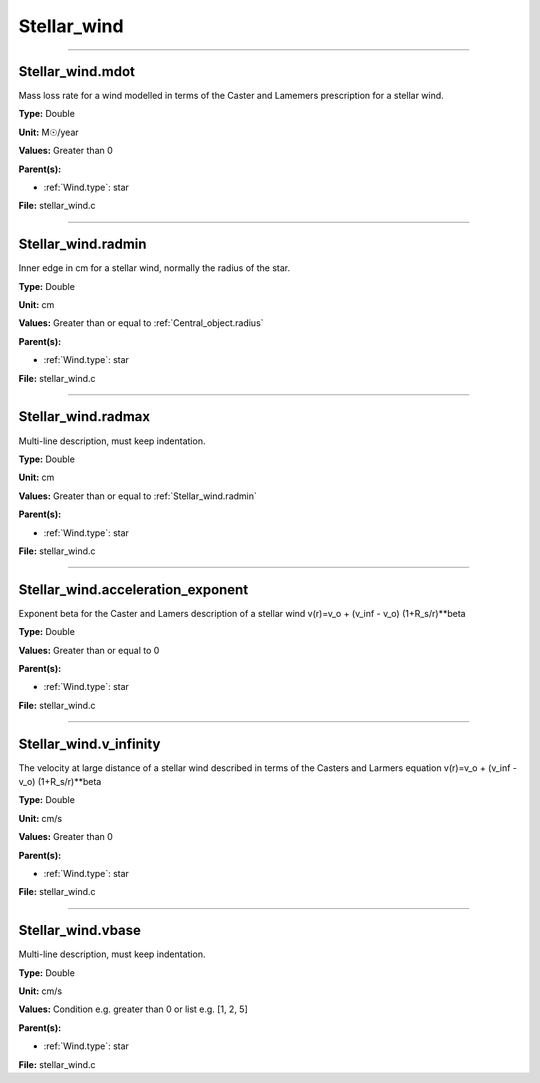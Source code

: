 
============
Stellar_wind
============

----------------------------------------

Stellar_wind.mdot
=================
Mass loss rate for a wind modelled in terms of the
Caster and Lamemers prescription for a stellar wind.

**Type:** Double

**Unit:** M☉/year

**Values:** Greater than 0

**Parent(s):**

* :ref:`Wind.type`: star


**File:** stellar_wind.c


----------------------------------------

Stellar_wind.radmin
===================
Inner edge in cm for a stellar wind, normally the
radius of the star.

**Type:** Double

**Unit:** cm

**Values:** Greater than or equal to :ref:`Central_object.radius`

**Parent(s):**

* :ref:`Wind.type`: star


**File:** stellar_wind.c


----------------------------------------

Stellar_wind.radmax
===================
Multi-line description, must keep indentation.

**Type:** Double

**Unit:** cm

**Values:** Greater than or equal to :ref:`Stellar_wind.radmin`

**Parent(s):**

* :ref:`Wind.type`: star


**File:** stellar_wind.c


----------------------------------------

Stellar_wind.acceleration_exponent
==================================
Exponent beta for the Caster and Lamers description of a stellar wind
v(r)=v_o + (v_inf - v_o) (1+R_s/r)**beta

**Type:** Double

**Values:** Greater than or equal to 0

**Parent(s):**

* :ref:`Wind.type`: star


**File:** stellar_wind.c


----------------------------------------

Stellar_wind.v_infinity
=======================
The velocity at large distance of a stellar wind described in terms
of the Casters and Larmers equation
v(r)=v_o + (v_inf - v_o) (1+R_s/r)**beta

**Type:** Double

**Unit:** cm/s

**Values:** Greater than 0

**Parent(s):**

* :ref:`Wind.type`: star


**File:** stellar_wind.c


----------------------------------------

Stellar_wind.vbase
==================
Multi-line description, must keep indentation.

**Type:** Double

**Unit:** cm/s

**Values:** Condition e.g. greater than 0 or list e.g. [1, 2, 5]

**Parent(s):**

* :ref:`Wind.type`: star


**File:** stellar_wind.c


